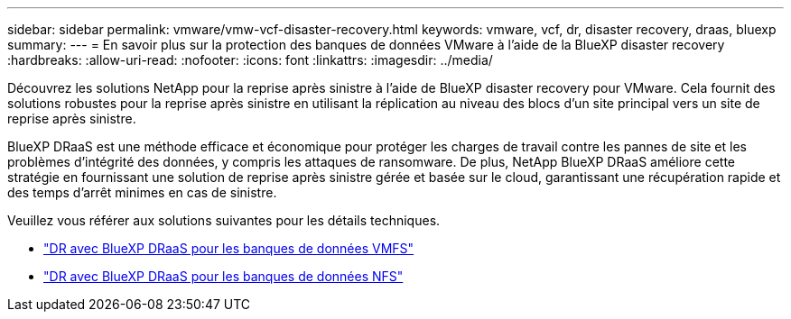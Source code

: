 ---
sidebar: sidebar 
permalink: vmware/vmw-vcf-disaster-recovery.html 
keywords: vmware, vcf, dr, disaster recovery, draas, bluexp 
summary:  
---
= En savoir plus sur la protection des banques de données VMware à l'aide de la BlueXP disaster recovery
:hardbreaks:
:allow-uri-read: 
:nofooter: 
:icons: font
:linkattrs: 
:imagesdir: ../media/


[role="lead"]
Découvrez les solutions NetApp pour la reprise après sinistre à l’aide de BlueXP disaster recovery pour VMware.  Cela fournit des solutions robustes pour la reprise après sinistre en utilisant la réplication au niveau des blocs d'un site principal vers un site de reprise après sinistre.

BlueXP DRaaS est une méthode efficace et économique pour protéger les charges de travail contre les pannes de site et les problèmes d'intégrité des données, y compris les attaques de ransomware.  De plus, NetApp BlueXP DRaaS améliore cette stratégie en fournissant une solution de reprise après sinistre gérée et basée sur le cloud, garantissant une récupération rapide et des temps d'arrêt minimes en cas de sinistre.

Veuillez vous référer aux solutions suivantes pour les détails techniques.

* link:vmw-disaster-recovery-vmfs.html["DR avec BlueXP DRaaS pour les banques de données VMFS"]
* link:vmw-disaster-recovery-nfs.html["DR avec BlueXP DRaaS pour les banques de données NFS"]


